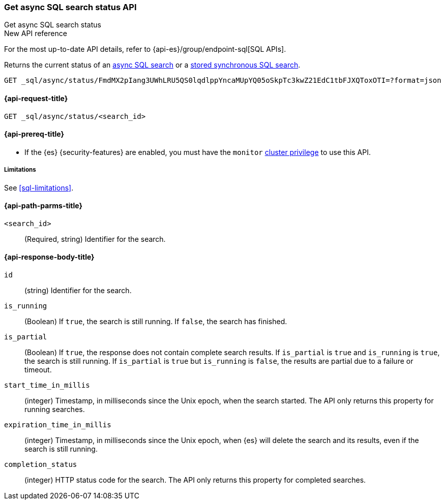 [role="xpack"]
[[get-async-sql-search-status-api]]
=== Get async SQL search status API
++++
<titleabbrev>Get async SQL search status</titleabbrev>
++++

.New API reference
[sidebar]
--
For the most up-to-date API details, refer to {api-es}/group/endpoint-sql[SQL APIs].
--

Returns the current status of an <<sql-async,async SQL search>> or a
<<sql-store-searches,stored synchronous SQL search>>.

[source,console]
----
GET _sql/async/status/FmdMX2pIang3UWhLRU5QS0lqdlppYncaMUpYQ05oSkpTc3kwZ21EdC1tbFJXQToxOTI=?format=json
----
// TEST[skip: no access to search ID]

[[get-async-sql-search-status-api-request]]
==== {api-request-title}

`GET _sql/async/status/<search_id>`

[[get-async-sql-search-status-api-prereqs]]
==== {api-prereq-title}

* If the {es} {security-features} are enabled, you must have the `monitor`
<<privileges-list-cluster,cluster privilege>> to use this API.

[[get-async-sql-search-status-api-limitations]]
===== Limitations

See <<sql-limitations>>.

[[get-async-sql-search-status-api-path-params]]
==== {api-path-parms-title}

`<search_id>`::
(Required, string) Identifier for the search.

[role="child_attributes"]
[[get-async-sql-search-status-api-response-body]]
==== {api-response-body-title}

`id`::
(string) Identifier for the search.

`is_running`::
(Boolean) If `true`, the search is still running. If `false`, the
search has finished.

`is_partial`::
(Boolean) If `true`, the response does not contain complete search results. If
`is_partial` is `true` and `is_running` is `true`, the search is still running.
If `is_partial` is `true` but `is_running` is `false`, the results are partial
due to a failure or timeout.

`start_time_in_millis`::
(integer) Timestamp, in milliseconds since the Unix epoch, when the search
started. The API only returns this property for running searches.

`expiration_time_in_millis`::
(integer) Timestamp, in milliseconds since the Unix epoch, when {es} will delete
the search and its results, even if the search is still running.

`completion_status`::
(integer) HTTP status code for the search. The API only returns this property
for completed searches.
